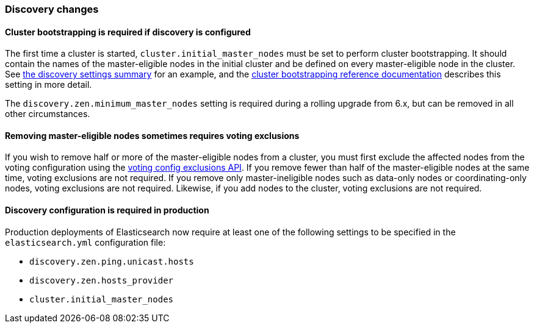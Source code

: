 [float]
[[breaking_70_discovery_changes]]
=== Discovery changes

[float]
==== Cluster bootstrapping is required if discovery is configured

The first time a cluster is started, `cluster.initial_master_nodes` must be set
to perform cluster bootstrapping. It should contain the names of the
master-eligible nodes in the initial cluster and be defined on every
master-eligible node in the cluster. See <<discovery-settings,the discovery
settings summary>> for an example, and the
<<modules-discovery-bootstrap-cluster,cluster bootstrapping reference
documentation>> describes this setting in more detail.

The `discovery.zen.minimum_master_nodes` setting is required during a rolling
upgrade from 6.x, but can be removed in all other circumstances.

[float]
==== Removing master-eligible nodes sometimes requires voting exclusions

If you wish to remove half or more of the master-eligible nodes from a cluster,
you must first exclude the affected nodes from the voting configuration using
the <<modules-discovery-adding-removing-nodes,voting config exclusions API>>.
If you remove fewer than half of the master-eligible nodes at the same time,
voting exclusions are not required.  If you remove only master-ineligible nodes
such as data-only nodes or coordinating-only nodes, voting exclusions are not
required. Likewise, if you add nodes to the cluster, voting exclusions are not
required.

[float]
==== Discovery configuration is required in production

Production deployments of Elasticsearch now require at least one of the
following settings to be specified in the `elasticsearch.yml` configuration
file:

- `discovery.zen.ping.unicast.hosts`
- `discovery.zen.hosts_provider`
- `cluster.initial_master_nodes`
